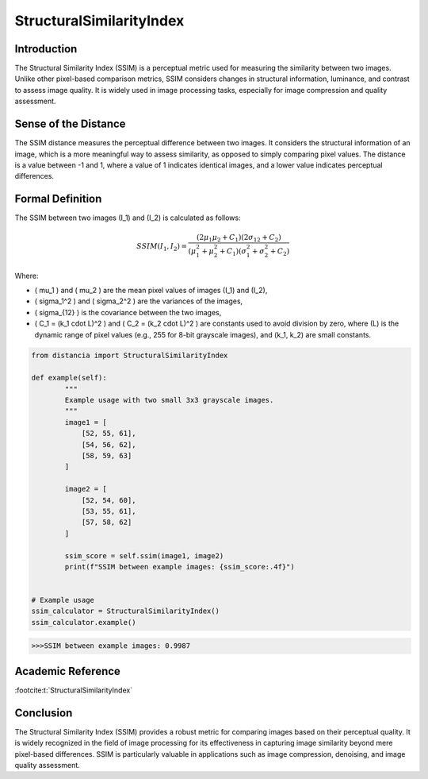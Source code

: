 StructuralSimilarityIndex
=========================

Introduction
------------
The Structural Similarity Index (SSIM) is a perceptual metric used for measuring the similarity between two images. Unlike other pixel-based comparison metrics, SSIM considers changes in structural information, luminance, and contrast to assess image quality. It is widely used in image processing tasks, especially for image compression and quality assessment.

Sense of the Distance
---------------------
The SSIM distance measures the perceptual difference between two images. It considers the structural information of an image, which is a more meaningful way to assess similarity, as opposed to simply comparing pixel values. The distance is a value between -1 and 1, where a value of 1 indicates identical images, and a lower value indicates perceptual differences.

Formal Definition
-----------------
The SSIM between two images \(I_1\) and \(I_2\) is calculated as follows:

.. math::

   SSIM(I_1, I_2) = \frac{(2 \mu_1 \mu_2 + C_1)(2 \sigma_{12} + C_2)}{(\mu_1^2 + \mu_2^2 + C_1)(\sigma_1^2 + \sigma_2^2 + C_2)}

Where:

- \( \mu_1 \) and \( \mu_2 \) are the mean pixel values of images \(I_1\) and \(I_2\),
- \( \sigma_1^2 \) and \( \sigma_2^2 \) are the variances of the images,
- \( \sigma_{12} \) is the covariance between the two images,
- \( C_1 = (k_1 \cdot L)^2 \) and \( C_2 = (k_2 \cdot L)^2 \) are constants used to avoid division by zero, where \(L\) is the dynamic range of pixel values (e.g., 255 for 8-bit grayscale images), and \(k_1, k_2\) are small constants.

.. code-block:: python

   from distancia import StructuralSimilarityIndex

   def example(self):
           """
           Example usage with two small 3x3 grayscale images.
           """
           image1 = [
               [52, 55, 61],
               [54, 56, 62],
               [58, 59, 63]
           ]

           image2 = [
               [52, 54, 60],
               [53, 55, 61],
               [57, 58, 62]
           ]

           ssim_score = self.ssim(image1, image2)
           print(f"SSIM between example images: {ssim_score:.4f}")


   # Example usage
   ssim_calculator = StructuralSimilarityIndex()
   ssim_calculator.example()

.. code-block:: bash

   >>>SSIM between example images: 0.9987



Academic Reference
------------------
:footcite:t:`StructuralSimilarityIndex`

.. footbibliography::

Conclusion
----------
The Structural Similarity Index (SSIM) provides a robust metric for comparing images based on their perceptual quality. It is widely recognized in the field of image processing for its effectiveness in capturing image similarity beyond mere pixel-based differences. SSIM is particularly valuable in applications such as image compression, denoising, and image quality assessment.
